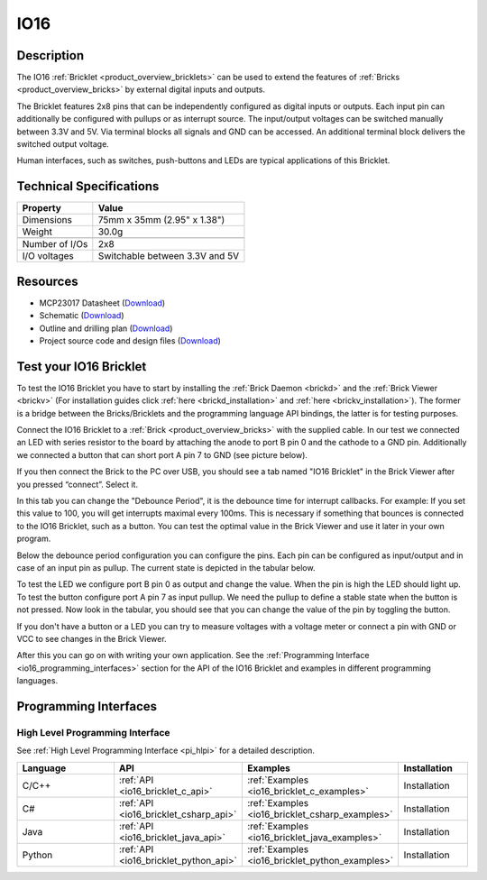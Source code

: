 .. _io16_bricklet:

IO16
====


.. raw:: html

	{% from "macros.html" import tfdocstart, tfdocimg, tfdocend %}
	{{ 
	    tfdocstart("Bricklets/bricklet_io16_tilted_350.jpg", 
	             "Bricklets/bricklet_io16_tilted_600.jpg", 
	             "IO-16 Bricklet") 
	}}
	{{ 
	    tfdocimg("Bricklets/bricklet_io16_front_100.jpg", 
	             "Bricklets/bricklet_io16_front_600.jpg", 
	             "IO-16 Bricklet") 
	}}
	{{ 
	    tfdocimg("Bricklets/bricklet_io16_vertical_100.jpg", 
	             "Bricklets/bricklet_io16_vertical_600.jpg", 
	             "IO-16 Bricklet") 
	}}
	{{ 
	    tfdocimg("Bricklets/bricklet_io16_horizontal_100.jpg", 
	             "Bricklets/bricklet_io16_horizontal_600.jpg", 
	             "IO-16 Bricklet") 
	}}
	{{ 
	    tfdocimg("Bricklets/bricklet_io16_master_100.jpg", 
	             "Bricklets/bricklet_io16_master_600.jpg", 
	             "IO-16 Bricklet with Master Brick") 
	}}
	{{ 
	    tfdocimg("Bricklets/bricklet_io16_brickv_100.jpg", 
	             "Bricklets/bricklet_io16_brickv.jpg", 
	             "Brick Viewer screenshot") 
	}}
	{{ 
	    tfdocimg("Dimensions/io16_bricklet_dimensions_100.png", 
	             "Dimensions/io16_bricklet_dimensions_600.png", 
	             "Outline and drilling plan") 
	}}
	{{ tfdocend() }}


Description
-----------

The IO16 :ref:`Bricklet <product_overview_bricklets>` can be used to extend 
the features of :ref:`Bricks <product_overview_bricks>` by external digital 
inputs and outputs.

The Bricklet features 2x8 pins that can be independently configured as
digital inputs or outputs. Each input pin can additionally be configured with
pullups or as interrupt source. The input/output voltages can be switched
manually between 3.3V and 5V. Via terminal blocks all signals  
and GND can be accessed. An additional terminal block 
delivers the switched output voltage. 

Human interfaces, such as switches, push-buttons and LEDs are typical 
applications of this Bricklet.

Technical Specifications
------------------------

================================  ============================================================
Property                          Value
================================  ============================================================
Dimensions                        75mm x 35mm (2.95" x 1.38")
Weight                            30.0g
--------------------------------  ------------------------------------------------------------
--------------------------------  ------------------------------------------------------------
Number of I/Os                    2x8
I/O voltages                      Switchable between 3.3V and 5V
================================  ============================================================

Resources
---------

* MCP23017 Datasheet (`Download <https://github.com/Tinkerforge/io16-bricklet/raw/master/datasheets/MCP23017.pdf>`__)
* Schematic (`Download <https://github.com/Tinkerforge/io16-bricklet/raw/master/hardware/io-16-schematic.pdf>`__)
* Outline and drilling plan (`Download <../../_images/Dimensions/io16_bricklet_dimensions.png>`__)
* Project source code and design files (`Download <https://github.com/Tinkerforge/io16-bricklet/zipball/master>`__)



.. _io16_bricklet_test:

Test your IO16 Bricklet
-----------------------

To test the IO16 Bricklet you have to start by installing the
:ref:`Brick Daemon <brickd>` and the :ref:`Brick Viewer <brickv>`
(For installation guides click :ref:`here <brickd_installation>`
and :ref:`here <brickv_installation>`).
The former is a bridge between the Bricks/Bricklets and the programming
language API bindings, the latter is for testing purposes.

Connect the IO16 Bricklet to a 
:ref:`Brick <product_overview_bricks>` with the supplied cable.
In our test we connected an LED with series resistor to the board
by attaching the anode to port B pin 0 and the cathode to a GND pin.
Additionally we connected a button that can short port A pin 7 to GND
(see picture below).

.. image:: /Images/Bricklets/bricklet_io16_master_600.jpg
   :scale: 100 %
   :alt: Master Brick with connected IO16 Bricklet
   :align: center
   :target: ../../_images/Bricklets/bricklet_io16_master_1200.jpg

If you then connect the Brick to the PC over USB, you should see a tab named 
"IO16 Bricklet" in the Brick Viewer after you pressed “connect”. Select it.

.. image:: /Images/Bricklets/bricklet_io16_brickv.jpg
   :scale: 100 %
   :alt: Brickv view of the IO16 Bricklet
   :align: center
   :target: ../../_images/Bricklets/bricklet_io16_brickv.jpg


In this tab you can change the "Debounce Period", 
it is the debounce time for interrupt callbacks. 
For example: If you set this value to 100, you will get interrupts
maximal every 100ms. This is necessary if something that bounces is
connected to the IO16 Bricklet, such as a button. You can test the optimal
value in the Brick Viewer and use it later in your own program.

Below the debounce period configuration you can configure the pins.
Each pin can be configured as input/output and in case of an input pin 
as pullup. The current state is depicted in the tabular below.

To test the LED we configure port B pin 0 as output and change 
the value. When the pin is high the LED should light up. To test the button 
configure port A pin 7 as input pullup. We need the pullup to define a stable
state when the button is not pressed. Now look in the tabular, you should
see that you can change the value of the pin by toggling the button.

If you don't have a button or a LED you can try to measure voltages with
a voltage meter or connect a pin with GND or VCC to see changes in the
Brick Viewer.

After this you can go on with writing your own application.
See the :ref:`Programming Interface <io16_programming_interfaces>` section 
for the API of the IO16 Bricklet and examples in different programming 
languages.


.. _io16_programming_interfaces:

Programming Interfaces
----------------------

High Level Programming Interface
^^^^^^^^^^^^^^^^^^^^^^^^^^^^^^^^

See :ref:`High Level Programming Interface <pi_hlpi>` for a detailed description.

.. csv-table::
   :header: "Language", "API", "Examples", "Installation"
   :widths: 25, 8, 15, 12

   "C/C++", ":ref:`API <io16_bricklet_c_api>`", ":ref:`Examples <io16_bricklet_c_examples>`", "Installation"
   "C#", ":ref:`API <io16_bricklet_csharp_api>`", ":ref:`Examples <io16_bricklet_csharp_examples>`", "Installation"
   "Java", ":ref:`API <io16_bricklet_java_api>`", ":ref:`Examples <io16_bricklet_java_examples>`", "Installation"
   "Python", ":ref:`API <io16_bricklet_python_api>`", ":ref:`Examples <io16_bricklet_python_examples>`", "Installation"

